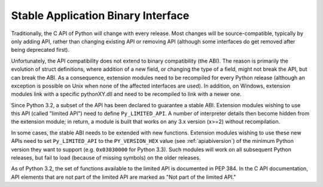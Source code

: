 .. highlightlang:: c

.. _stable:

***********************************
Stable Application Binary Interface
***********************************

Traditionally, the C API of Python will change with every release.  Most changes
will be source-compatible, typically by only adding API, rather than changing
existing API or removing API (although some interfaces do get removed after
being deprecated first).

Unfortunately, the API compatibility does not extend to binary compatibility
(the ABI). The reason is primarily the evolution of struct definitions, where
addition of a new field, or changing the type of a field, might not break the
API, but can break the ABI.  As a consequence, extension modules need to be
recompiled for every Python release (although an exception is possible on Unix
when none of the affected interfaces are used). In addition, on Windows,
extension modules link with a specific pythonXY.dll and need to be recompiled to
link with a newer one.

Since Python 3.2, a subset of the API has been declared to guarantee a stable
ABI. Extension modules wishing to use this API (called "limited API") need to
define ``Py_LIMITED_API``. A number of interpreter details then become hidden
from the extension module; in return, a module is built that works on any 3.x
version (x>=2) without recompilation.

In some cases, the stable ABI needs to be extended with new functions.
Extension modules wishing to use these new APIs need to set ``Py_LIMITED_API``
to the ``PY_VERSION_HEX`` value (see :ref:`apiabiversion`) of the minimum Python
version they want to support (e.g. ``0x03030000`` for Python 3.3). Such modules
will work on all subsequent Python releases, but fail to load (because of
missing symbols) on the older releases.

As of Python 3.2, the set of functions available to the limited API is
documented in PEP 384.  In the C API documentation, API elements that are not
part of the limited API are marked as "Not part of the limited API."
